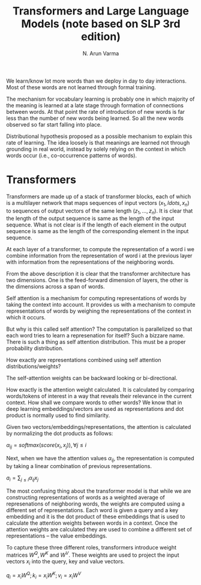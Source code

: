 #+TITLE: Transformers and Large Language Models (note based on SLP 3rd edition)
#+AUTHOR: N. Arun Varma

We learn/know lot more words than we deploy in day to day
interactions. Most of these words are not learned through formal
training.

The mechanism for vocabulary learning is probably one in which
majority of the meaning is learned at a late stage through formation
of connections between words. At that point the rate of introduction
of new words is far less than the number of new words being
learned. So all the new words observed so far start falling into
place.

Distributional hypothesis proposed as a possible mechanism to explain
this rate of learning. The idea loosely is that meanings are learned
not through grounding in real world, instead by solely relying on the
context in which words occur (i.e., co-occurrence patterns of words).


* Transformers

Transformers are made up of a stack of transformer blocks, each of
which is a multilayer network that maps sequences of input vectors
$(x_1, ldots, x_n)$ to sequences of output vectors of the same length
$(z_1, \ldots, z_n)$. It is clear that the length of the output
sequence is same as the length of the input sequence. What is not
clear is if the length of each element in the output sequence is same
as the length of the corresponding element in the input sequence.

At each layer of a transformer, to compute the representation of a
word i we combine information from the representation of word i at the
previous layer with information from the representations of the
neighboring words.

From the above description it is clear that the transformer
architecture has two dimensions. One is the feed-forward dimension of
layers, the other is the dimensions across a span of words.

Self attention is a mechanism for computing representations of words
by taking the context into account. It provides us with a mechanism to
compute representations of words by weighing the representations of
the context in which it occurs.

But why is this called self attention? The computation is parallelized
so that each word tries to learn a represenation for itself? Such a
bizzare name. There is such a thing as self attention distribution.
This must be a proper probability distribution.

How exactly are representations combined using self attention
distributions/weights?

The self-attention weights can be backward looking or bi-directional.

How exactly is the attention weight calculated. It is calculated by
comparing words/tokens of interest in a way that reveals their
relevance in the current context. How shall we compare words to other
words? We know that in deep learning embeddings/vectors are used as
representations and dot product is normally used to find similarity.

Given two vectors/embeddings/representations, the attention is
calculated by normalizing the dot products as follows:

$\alpha_{ij} = softmax(score(x_i, x_j)), \forall j \leq i$

Next, when we have the attention values $\alpha_{ij}$, the representation
is computed by taking a linear combination of previous representations.

$a_i = \sum_{j \leq i} \alpha_{ij}x_j$

The most confusing thing about the transformer model is that while we
are constructing representations of words as a weighted average of
represenations of neighboring words, the weights are computed using a
different set of representations. Each word is given a query and a key
embedding and it is the dot product of these embeddings that is used
to calculate the attention weights between words in a context. Once
the attention weights are calculated they are used to combine a
different set of representations -- the value embeddings.

To capture these three different roles, transformers introduce weight
matrices $W^Q, W^K$ and $W^V$. These weights are used to project the
input vectors $x_i$ into the query, key and value vectors.

$q_i = x_i W^Q; k_i = x_i W^K; v_i = x_i W^V$


